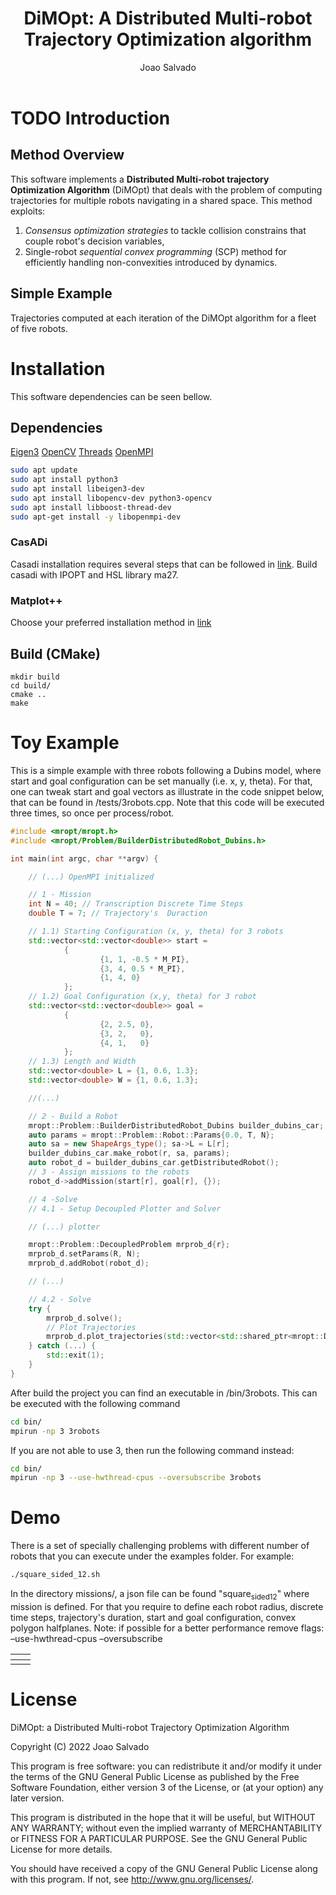 #+AUTHOR: Joao Salvado
#+TITLE: DiMOpt: A Distributed Multi-robot Trajectory Optimization algorithm
#+REVEAL_ROOT: https://cdn.jsdelivr.net/npm/reveal.js

* TODO Introduction
** Method Overview
This software implements a *Distributed Multi-robot  trajectory Optimization Algorithm* (DiMOpt) that deals with the problem of computing trajectories for multiple robots navigating in a shared space. This method exploits:
1. /Consensus optimization strategies/ to tackle collision constrains that couple robot's decision variables,
2. Single-robot /sequential convex programming/ (SCP) method for efficiently handling non-convexities introduced by dynamics.
** Simple Example
Trajectories computed at each iteration of the DiMOpt algorithm for a fleet of five robots.
#+BEGIN_html
 <img src="https://github.com/joaosalvado/DiMOpt/blob/main/images/transition.gif">
#+END_html

#+ATTR_HTML::width 20
[[file:~/js_ws/github_joao/ral-mropt/videos/oru_material/EU_Flag.jpg]]




[[file:~/js_ws/github_joao/DiMOpt/images/transition.gif]]


* Installation
This software dependencies can be seen bellow.
** Dependencies
[[https://eigen.tuxfamily.org/dox/GettingStarted.html][Eigen3]]  [[https://docs.opencv.org/4.x/d0/d3d/tutorial_general_install.html][OpenCV]]
[[https://www.boost.org/doc/libs/1_78_0/doc/html/thread.html][Threads]] [[https://www.open-mpi.org/][OpenMPI]]
#+begin_src sh
sudo apt update
sudo apt install python3
sudo apt install libeigen3-dev
sudo apt install libopencv-dev python3-opencv
sudo apt install libboost-thread-dev
sudo apt-get install -y libopenmpi-dev
#+end_src
*** CasADi
Casadi installation requires several steps that can be followed in [[https://github.com/casadi/casadi/wiki/InstallationLinux][link]].
Build casadi with IPOPT and HSL library ma27.
*** Matplot++
Choose your preferred installation method in [[https://github.com/alandefreitas/matplotplusplus#integration][link]]
** Build (CMake)
#+begin_src
mkdir build
cd build/
cmake ..
make
#+end_src

* Toy Example
This is a simple example with three robots following a Dubins model, where start and goal configuration can be set manually (i.e. x, y, theta). For that, one can tweak start and goal vectors as illustrate in the code snippet below, that can be found in /tests/3robots.cpp.
Note that this code will be executed three times, so once per process/robot.
#+begin_src cpp
#include <mropt/mropt.h>
#include <mropt/Problem/BuilderDistributedRobot_Dubins.h>

int main(int argc, char **argv) {

    // (...) OpenMPI initialized

    // 1 - Mission
    int N = 40; // Transcription Discrete Time Steps
    double T = 7; // Trajectory's  Duraction

    // 1.1) Starting Configuration (x, y, theta) for 3 robots
    std::vector<std::vector<double>> start =
            {
                    {1, 1, -0.5 * M_PI},
                    {3, 4, 0.5 * M_PI},
                    {1, 4, 0}
            };
    // 1.2) Goal Configuration (x,y, theta) for 3 robot
    std::vector<std::vector<double>> goal =
            {
                    {2, 2.5, 0},
                    {3, 2,   0},
                    {4, 1,   0}
            };
    // 1.3) Length and Width
    std::vector<double> L = {1, 0.6, 1.3};
    std::vector<double> W = {1, 0.6, 1.3};

    //(...)

    // 2 - Build a Robot
    mropt::Problem::BuilderDistributedRobot_Dubins builder_dubins_car;
    auto params = mropt::Problem::Robot::Params{0.0, T, N};
    auto sa = new ShapeArgs_type(); sa->L = L[r];
    builder_dubins_car.make_robot(r, sa, params);
    auto robot_d = builder_dubins_car.getDistributedRobot();
    // 3 - Assign missions to the robots
    robot_d->addMission(start[r], goal[r], {});

    // 4 -Solve
    // 4.1 - Setup Decoupled Plotter and Solver

    // (...) plotter

    mropt::Problem::DecoupledProblem mrprob_d{r};
    mrprob_d.setParams(R, N);
    mrprob_d.addRobot(robot_d);

    // (...)

    // 4.2 - Solve
    try {
        mrprob_d.solve();
        // Plot Trajectories
        mrprob_d.plot_trajectories(std::vector<std::shared_ptr<mropt::Dynamics::ode>>(R, robot_d->get_ode()));
    } catch (...) {
        std::exit(1);
    }
}
#+end_src

#+RESULTS:

After build the project you can find an executable in /bin/3robots. This can be executed with the following command
#+begin_src sh
cd bin/
mpirun -np 3 3robots
#+end_src
If you are not able to use 3, then run the following command instead:
#+begin_src sh
cd bin/
mpirun -np 3 --use-hwthread-cpus --oversubscribe 3robots
#+end_src


* Demo
There is a set of specially challenging problems with different number of robots that you can execute under the examples folder. For example:
#+begin_src sh
./square_sided_12.sh
#+end_src
In the directory missions/, a json file can be found "square_sided_12" where mission is defined.
For that you require to define each robot radius, discrete time steps, trajectory's duration, start and goal configuration, convex polygon halfplanes.
Note: if possible for a better performance remove flags: --use-hwthread-cpus --oversubscribe

| [[https://github.com/joaosalvado/DiMOpt/blob/main/images/circle.gif]]      | [[https://github.com/joaosalvado/DiMOpt/blob/main/images/onedown.gif]]  |
|------------------------------------------------------------------------+---------------------------------------------------------------------|
| [[https://github.com/joaosalvado/DiMOpt/blob/main/images/squaresided.gif]] | [[https://github.com/joaosalvado/DiMOpt/blob/main/images/takeover.gif]] |


* License
DiMOpt: a Distributed Multi-robot Trajectory Optimization Algorithm

Copyright (C) 2022 Joao Salvado

This program is free software: you can redistribute it and/or modify
it under the terms of the GNU General Public License as published by
the Free Software Foundation, either version 3 of the License, or
(at your option) any later version.

This program is distributed in the hope that it will be useful,
but WITHOUT ANY WARRANTY; without even the implied warranty of
MERCHANTABILITY or FITNESS FOR A PARTICULAR PURPOSE.  See the
GNU General Public License for more details.

You should have received a copy of the GNU General Public License
along with this program.  If not, see <http://www.gnu.org/licenses/>.
